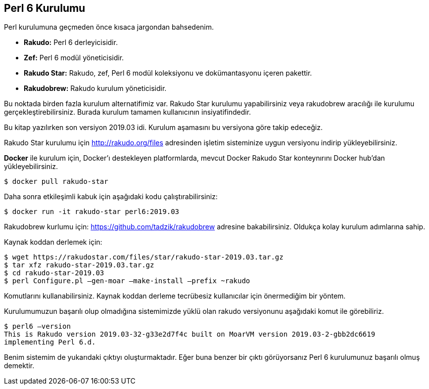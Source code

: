 == Perl 6 Kurulumu

Perl kurulumuna geçmeden önce kısaca jargondan bahsedenim.

* **Rakudo:** Perl 6 derleyicisidir.

* **Zef:** Perl 6 modül yöneticisidir.

* **Rakudo Star:** Rakudo, zef, Perl 6 modül koleksiyonu ve dokümantasyonu içeren pakettir.

* **Rakudobrew:** Rakudo kurulum yöneticisidir.

Bu noktada birden fazla kurulum alternatifimiz var. Rakudo Star kurulumu yapabilirsiniz veya rakudobrew aracılığı ile kurulumu gerçekleştirebilirsiniz. Burada kurulum tamamen kullanıcının insiyatifindedir.

Bu kitap yazılırken son versiyon 2019.03 idi. Kurulum aşamasını bu versiyona göre takip edeceğiz.

Rakudo Star kurulumu için http://rakudo.org/files adresinden işletim sisteminize uygun versiyonu indirip yükleyebilirsiniz.

**Docker** ile kurulum için, Docker’ı destekleyen platformlarda, mevcut Docker Rakudo Star konteynırını Docker hub’dan yükleyebilirsiniz.

```bash
$ docker pull rakudo-star
```

Daha sonra etkileşimli kabuk için aşağıdaki kodu çalıştırabilirsiniz:

```bash
$ docker run -it rakudo-star perl6:2019.03
```

Rakudobrew kurlumu için: https://github.com/tadzik/rakudobrew adresine bakabilirsiniz. Oldukça kolay kurulum adımlarına sahip.

Kaynak koddan derlemek için:

```bash
$ wget https://rakudostar.com/files/star/rakudo-star-2019.03.tar.gz
$ tar xfz rakudo-star-2019.03.tar.gz
$ cd rakudo-star-2019.03
$ perl Configure.pl —gen-moar —make-install —prefix ~rakudo
```

Komutlarını kullanabilirsiniz. Kaynak koddan derleme tecrübesiz kullanıcılar için önermediğim bir yöntem.

Kurulumumuzun başarılı olup olmadığına sistemimizde yüklü olan rakudo versiyonunu aşağıdaki komut ile görebiliriz.

```bash
$ perl6 —version
This is Rakudo version 2019.03-32-g33e2d7f4c built on MoarVM version 2019.03-2-gbb2dc6619
implementing Perl 6.d.
```


Benim sistemim de yukarıdaki çıktıyı oluşturmaktadır. Eğer buna benzer bir çıktı görüyorsanız Perl 6 kurulumunuz başarılı olmuş demektir.
